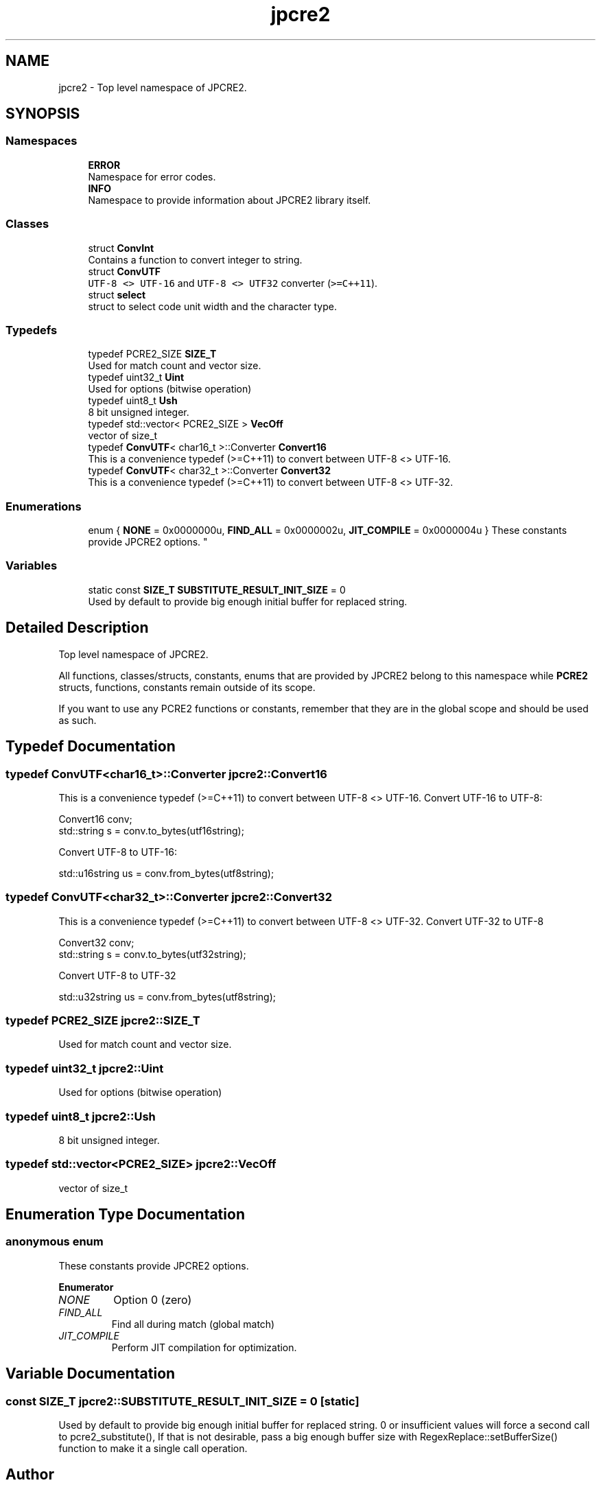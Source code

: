 .TH "jpcre2" 3 "Fri Nov 18 2016" "Version 10.28.08" "JPCRE2" \" -*- nroff -*-
.ad l
.nh
.SH NAME
jpcre2 \- Top level namespace of JPCRE2\&.  

.SH SYNOPSIS
.br
.PP
.SS "Namespaces"

.in +1c
.ti -1c
.RI " \fBERROR\fP"
.br
.RI "Namespace for error codes\&. "
.ti -1c
.RI " \fBINFO\fP"
.br
.RI "Namespace to provide information about JPCRE2 library itself\&. "
.in -1c
.SS "Classes"

.in +1c
.ti -1c
.RI "struct \fBConvInt\fP"
.br
.RI "Contains a function to convert integer to string\&. "
.ti -1c
.RI "struct \fBConvUTF\fP"
.br
.RI "\fCUTF-8 <> UTF-16\fP and \fCUTF-8 <> UTF32\fP converter (\fC>=C++11\fP)\&. "
.ti -1c
.RI "struct \fBselect\fP"
.br
.RI "struct to select code unit width and the character type\&. "
.in -1c
.SS "Typedefs"

.in +1c
.ti -1c
.RI "typedef PCRE2_SIZE \fBSIZE_T\fP"
.br
.RI "Used for match count and vector size\&. "
.ti -1c
.RI "typedef uint32_t \fBUint\fP"
.br
.RI "Used for options (bitwise operation) "
.ti -1c
.RI "typedef uint8_t \fBUsh\fP"
.br
.RI "8 bit unsigned integer\&. "
.ti -1c
.RI "typedef std::vector< PCRE2_SIZE > \fBVecOff\fP"
.br
.RI "vector of size_t "
.ti -1c
.RI "typedef \fBConvUTF\fP< char16_t >::Converter \fBConvert16\fP"
.br
.RI "This is a convenience typedef (>=C++11) to convert between UTF-8 <> UTF-16\&. "
.ti -1c
.RI "typedef \fBConvUTF\fP< char32_t >::Converter \fBConvert32\fP"
.br
.RI "This is a convenience typedef (>=C++11) to convert between UTF-8 <> UTF-32\&. "
.in -1c
.SS "Enumerations"

.in +1c
.ti -1c
.RI "enum { \fBNONE\fP = 0x0000000u, \fBFIND_ALL\fP = 0x0000002u, \fBJIT_COMPILE\fP = 0x0000004u }
.RI "These constants provide JPCRE2 options\&. ""
.br
.in -1c
.SS "Variables"

.in +1c
.ti -1c
.RI "static const \fBSIZE_T\fP \fBSUBSTITUTE_RESULT_INIT_SIZE\fP = 0"
.br
.RI "Used by default to provide big enough initial buffer for replaced string\&. "
.in -1c
.SH "Detailed Description"
.PP 
Top level namespace of JPCRE2\&. 

All functions, classes/structs, constants, enums that are provided by JPCRE2 belong to this namespace while \fBPCRE2\fP structs, functions, constants remain outside of its scope\&.
.PP
If you want to use any PCRE2 functions or constants, remember that they are in the global scope and should be used as such\&. 
.SH "Typedef Documentation"
.PP 
.SS "typedef \fBConvUTF\fP<char16_t>::Converter \fBjpcre2::Convert16\fP"

.PP
This is a convenience typedef (>=C++11) to convert between UTF-8 <> UTF-16\&. Convert UTF-16 to UTF-8: 
.PP
.nf
Convert16 conv;
std::string s = conv\&.to_bytes(utf16string);

.fi
.PP
 Convert UTF-8 to UTF-16: 
.PP
.nf
std::u16string us = conv\&.from_bytes(utf8string);

.fi
.PP
 
.SS "typedef \fBConvUTF\fP<char32_t>::Converter \fBjpcre2::Convert32\fP"

.PP
This is a convenience typedef (>=C++11) to convert between UTF-8 <> UTF-32\&. Convert UTF-32 to UTF-8 
.PP
.nf
Convert32 conv;
std::string s = conv\&.to_bytes(utf32string);

.fi
.PP
 Convert UTF-8 to UTF-32 
.PP
.nf
std::u32string us = conv\&.from_bytes(utf8string);

.fi
.PP
 
.SS "typedef PCRE2_SIZE \fBjpcre2::SIZE_T\fP"

.PP
Used for match count and vector size\&. 
.SS "typedef uint32_t \fBjpcre2::Uint\fP"

.PP
Used for options (bitwise operation) 
.SS "typedef uint8_t \fBjpcre2::Ush\fP"

.PP
8 bit unsigned integer\&. 
.SS "typedef std::vector<PCRE2_SIZE> \fBjpcre2::VecOff\fP"

.PP
vector of size_t 
.SH "Enumeration Type Documentation"
.PP 
.SS "anonymous enum"

.PP
These constants provide JPCRE2 options\&. 
.PP
\fBEnumerator\fP
.in +1c
.TP
\fB\fINONE \fP\fP
Option 0 (zero) 
.TP
\fB\fIFIND_ALL \fP\fP
Find all during match (global match) 
.TP
\fB\fIJIT_COMPILE \fP\fP
Perform JIT compilation for optimization\&. 
.SH "Variable Documentation"
.PP 
.SS "const \fBSIZE_T\fP jpcre2::SUBSTITUTE_RESULT_INIT_SIZE = 0\fC [static]\fP"

.PP
Used by default to provide big enough initial buffer for replaced string\&. 0 or insufficient values will force a second call to pcre2_substitute(), If that is not desirable, pass a big enough buffer size with RegexReplace::setBufferSize() function to make it a single call operation\&. 
.SH "Author"
.PP 
Generated automatically by Doxygen for JPCRE2 from the source code\&.
